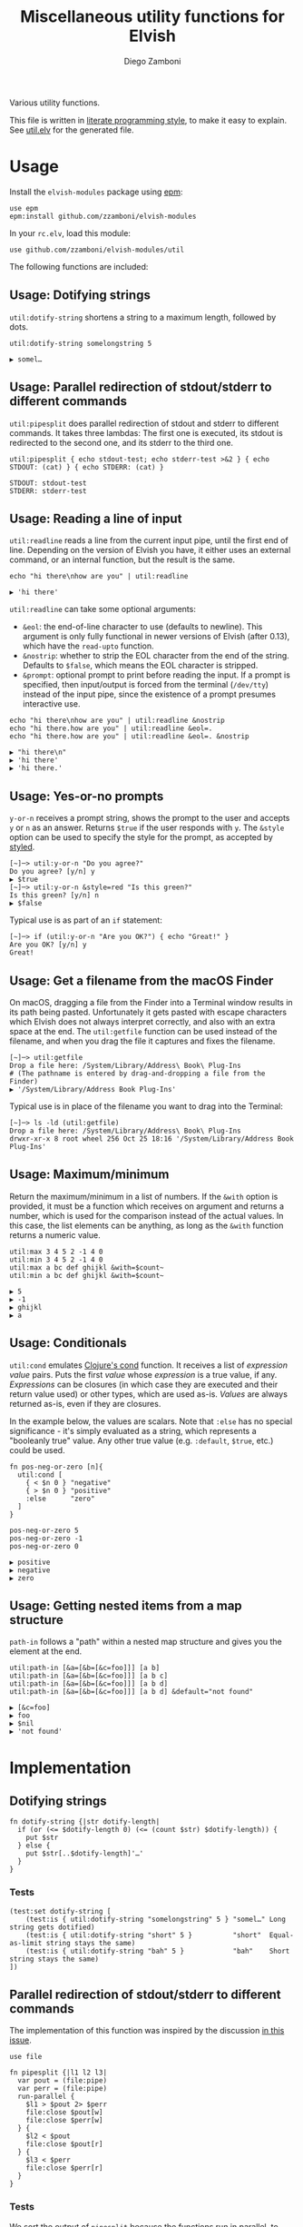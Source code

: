 #+title: Miscellaneous utility functions for Elvish
#+author: Diego Zamboni
#+email: diego@zzamboni.org

#+name: module-summary
Various utility functions.

This file is written in [[https://leanpub.com/lit-config][literate programming style]], to make it easy to explain. See [[file:util.elv][util.elv]] for the generated file.

* Table of Contents                                          :TOC_3:noexport:
- [[#usage][Usage]]
  - [[#usage-dotifying-strings][Usage: Dotifying strings]]
  - [[#usage-parallel-redirection-of-stdoutstderr-to-different-commands][Usage: Parallel redirection of stdout/stderr to different commands]]
  - [[#usage-reading-a-line-of-input][Usage: Reading a line of input]]
  - [[#usage-yes-or-no-prompts][Usage: Yes-or-no prompts]]
  - [[#usage-get-a-filename-from-the-macos-finder][Usage: Get a filename from the macOS Finder]]
  - [[#usage-maximumminimum][Usage: Maximum/minimum]]
  - [[#usage-conditionals][Usage: Conditionals]]
  - [[#usage-getting-nested-items-from-a-map-structure][Usage: Getting nested items from a map structure]]
- [[#implementation][Implementation]]
  - [[#dotifying-strings][Dotifying strings]]
    - [[#tests][Tests]]
  - [[#parallel-redirection-of-stdoutstderr-to-different-commands][Parallel redirection of stdout/stderr to different commands]]
    - [[#tests-1][Tests]]
  - [[#reading-a-line-of-input][Reading a line of input]]
    - [[#tests-2][Tests]]
  - [[#yes-or-no-prompts][Yes-or-no prompts]]
  - [[#get-a-filename-from-the-macos-finder][Get a filename from the macOS Finder]]
  - [[#maximumminimum][Maximum/minimum]]
    - [[#tests-3][Tests]]
  - [[#conditionals][Conditionals]]
    - [[#tests-4][Tests]]
  - [[#pipeline-or-argument-input][Pipeline-or-argument input]]
    - [[#tests-5][Tests]]
  - [[#functional-programming-utilities][Functional programming utilities]]
    - [[#tests-6][Tests]]
  - [[#getting-nested-items-from-a-map-structure][Getting nested items from a map structure]]
    - [[#tests-7][Tests]]
  - [[#fix-deprecated-functions][Fix deprecated functions]]
- [[#test-suite][Test suite]]

* Usage

Install the =elvish-modules= package using [[https://elvish.io/ref/epm.html][epm]]:

#+begin_src elvish
use epm
epm:install github.com/zzamboni/elvish-modules
#+end_src

In your =rc.elv=, load this module:

#+begin_src elvish
use github.com/zzamboni/elvish-modules/util
#+end_src

The following functions are included:

** Usage: Dotifying strings

=util:dotify-string= shortens a string to a maximum length, followed by dots.

#+begin_src elvish :use github.com/zzamboni/elvish-modules/util :exports both
util:dotify-string somelongstring 5
#+end_src

#+results:
: ▶ somel…

** Usage: Parallel redirection of stdout/stderr to different commands

=util:pipesplit= does parallel redirection of stdout and stderr to different commands. It takes three lambdas: The first one is executed, its stdout is redirected to the second one, and its stderr to the third one.

#+begin_src elvish :use github.com/zzamboni/elvish-modules/util :exports both
util:pipesplit { echo stdout-test; echo stderr-test >&2 } { echo STDOUT: (cat) } { echo STDERR: (cat) }
#+end_src

#+results:
: STDOUT: stdout-test
: STDERR: stderr-test

** Usage: Reading a line of input

=util:readline= reads a line from the current input pipe, until the first end of line. Depending on the version of Elvish you have, it either uses an external command, or an internal function, but the result is the same.

#+begin_src elvish :exports both :use github.com/zzamboni/elvish-modules/util
echo "hi there\nhow are you" | util:readline
#+end_src

#+RESULTS:
: ▶ 'hi there'

=util:readline= can take some optional arguments:

- =&eol=: the end-of-line character to use (defaults to newline). This argument is only fully functional in newer versions of Elvish (after 0.13), which have the =read-upto= function.
- =&nostrip=: whether to strip the EOL character from the end of the string. Defaults to =$false=, which means the EOL character is stripped.
- =&prompt=: optional prompt to print before reading the input. If a prompt is specified, then input/output is forced from the terminal (=/dev/tty=) instead of the input pipe, since the existence of a prompt presumes interactive use.

#+begin_src elvish :exports both :use github.com/zzamboni/elvish-modules/util
echo "hi there\nhow are you" | util:readline &nostrip
echo "hi there.how are you" | util:readline &eol=.
echo "hi there.how are you" | util:readline &eol=. &nostrip
#+end_src

#+RESULTS:
: ▶ "hi there\n"
: ▶ 'hi there'
: ▶ 'hi there.'

** Usage: Yes-or-no prompts

=y-or-n= receives a prompt string, shows the prompt to the user and accepts =y= or =n= as an answer. Returns =$true= if the user responds with =y=. The =&style= option can be used to specify the style for the prompt, as accepted by [[https://elvish.io/ref/edit.html#editstyled][styled]].

#+begin_src elvish
[~]─> util:y-or-n "Do you agree?"
Do you agree? [y/n] y
▶ $true
[~]─> util:y-or-n &style=red "Is this green?"
Is this green? [y/n] n
▶ $false
#+end_src

Typical use is as part of an =if= statement:

#+begin_src elvish
[~]─> if (util:y-or-n "Are you OK?") { echo "Great!" }
Are you OK? [y/n] y
Great!
#+end_src

** Usage: Get a filename from the macOS Finder

On macOS, dragging a file from the Finder into a Terminal window results in its path being pasted. Unfortunately it gets pasted with escape characters which Elvish does not always interpret correctly, and also with an extra space at the end. The =util:getfile= function can be used instead of the filename, and when you drag the file it captures and fixes the filename.

#+begin_src elvish
[~]─> util:getfile
Drop a file here: /System/Library/Address\ Book\ Plug-Ins
# (The pathname is entered by drag-and-dropping a file from the Finder)
▶ '/System/Library/Address Book Plug-Ins'
#+end_src

Typical use is in place of the filename you want to drag into the Terminal:

#+begin_src elvish
[~]─> ls -ld (util:getfile)
Drop a file here: /System/Library/Address\ Book\ Plug-Ins
drwxr-xr-x 8 root wheel 256 Oct 25 18:16 '/System/Library/Address Book Plug-Ins'
#+end_src

** Usage: Maximum/minimum

Return the maximum/minimum in a list of numbers. If the =&with= option is provided, it must be a function which receives on argument and returns a number, which is used for the comparison instead of the actual values. In this case, the list elements can be anything, as long as the =&with= function returns a numeric value.

#+begin_src elvish :exports both :use github.com/zzamboni/elvish-modules/util
util:max 3 4 5 2 -1 4 0
util:min 3 4 5 2 -1 4 0
util:max a bc def ghijkl &with=$count~
util:min a bc def ghijkl &with=$count~
#+end_src

#+results:
: ▶ 5
: ▶ -1
: ▶ ghijkl
: ▶ a

** Usage: Conditionals

=util:cond= emulates [[https://clojuredocs.org/clojure.core/cond][Clojure's cond]] function. It receives a list of /expression value/ pairs. Puts the first /value/ whose /expression/ is a true value, if any.  /Expressions/ can be closures (in which case they are executed and their return value used) or other types, which are used as-is. /Values/ are always returned as-is, even if they are closures.

In the example below, the values are scalars. Note that =:else= has no special significance - it's simply evaluated as a string, which represents a "booleanly true" value. Any other true value (e.g. =:default=, =$true=, etc.) could be used.

#+begin_src elvish :exports both :use github.com/zzamboni/elvish-modules/util
fn pos-neg-or-zero [n]{
  util:cond [
    { < $n 0 } "negative"
    { > $n 0 } "positive"
    :else      "zero"
  ]
}

pos-neg-or-zero 5
pos-neg-or-zero -1
pos-neg-or-zero 0
#+end_src

#+results:
: ▶ positive
: ▶ negative
: ▶ zero

** Usage: Getting nested items from a map structure

=path-in= follows a "path" within a nested map structure and gives you the element at the end.

#+begin_src elvish :exports both :use github.com/zzamboni/elvish-modules/util
util:path-in [&a=[&b=[&c=foo]]] [a b]
util:path-in [&a=[&b=[&c=foo]]] [a b c]
util:path-in [&a=[&b=[&c=foo]]] [a b d]
util:path-in [&a=[&b=[&c=foo]]] [a b d] &default="not found"
#+end_src

#+RESULTS:
: ▶ [&c=foo]
: ▶ foo
: ▶ $nil
: ▶ 'not found'

* Implementation
:PROPERTIES:
:header-args:elvish: :tangle (concat (file-name-sans-extension (buffer-file-name)) ".elv")
:header-args: :mkdirp yes :comments no
:END:

** Dotifying strings

#+begin_src elvish
  fn dotify-string {|str dotify-length|
    if (or (<= $dotify-length 0) (<= (count $str) $dotify-length)) {
      put $str
    } else {
      put $str[..$dotify-length]'…'
    }
  }
#+end_src

*** Tests

#+begin_src elvish :tangle no :noweb-ref tests
(test:set dotify-string [
    (test:is { util:dotify-string "somelongstring" 5 } "somel…" Long string gets dotified)
    (test:is { util:dotify-string "short" 5 }          "short"  Equal-as-limit string stays the same)
    (test:is { util:dotify-string "bah" 5 }            "bah"    Short string stays the same)
])
#+end_src

** Parallel redirection of stdout/stderr to different commands

The implementation of this function was inspired by the discussion [[https://github.com/elves/elvish/issues/500][in this issue]].

#+begin_src elvish
  use file

  fn pipesplit {|l1 l2 l3|
    var pout = (file:pipe)
    var perr = (file:pipe)
    run-parallel {
      $l1 > $pout 2> $perr
      file:close $pout[w]
      file:close $perr[w]
    } {
      $l2 < $pout
      file:close $pout[r]
    } {
      $l3 < $perr
      file:close $perr[r]
    }
  }
#+end_src

*** Tests

We sort the output of =pipesplit= because the functions run in parallel, to ensure a predictable order.

#+begin_src elvish :tangle no :noweb-ref tests
(test:set pipesplit [
    (test:is { put [(util:pipesplit { echo stdout; echo stderr >&2 } { echo STDOUT: (cat) } { echo STDERR: (cat) } | sort)] } ["STDERR: stderr" "STDOUT: stdout"] Parallel redirection)
])
#+end_src

** Reading a line of input

The base of reading a line of input is a low-level function which reads the actual text. We define a default version of the =-read-upto-eol= function which uses the external =head= command to read a line. Note that this version does not respect the value of =$eol=, since the end of line is always marked by a newline.

#+begin_src elvish
  var -read-upto-eol~ = {|eol| put (head -n1) }
#+end_src

However, in recent versions of Elvish, the =read-upto= function can be used to read a line of text without invoking an external command, and can make proper use of different =$eol= values (default is still newline).

#+begin_src elvish
  use builtin
  if (has-key $builtin: read-upto~) {
    set -read-upto-eol~ = {|eol| read-upto $eol }
  }
#+end_src

Finally, we build the =util:readline= function on top of =-read-upto-eol=. This function was written by and is included here with the kind permission of [[https://folk.ntnu.no/hanche/en/][Harald Hanche-Olsen]]. Note that if =&prompt= is specified, all input/output is forced to =/dev/tty=, as the existence of a prompt implies interactive use. Otherwise input is read from stdin.

#+begin_src elvish
  fn readline {|&eol="\n" &nostrip=$false &prompt=$nil|
    if $prompt {
      print $prompt > /dev/tty
    }
    var line = (if $prompt {
        -read-upto-eol $eol < /dev/tty
      } else {
        -read-upto-eol $eol
    })
    if (and (not $nostrip) (!=s $line '') (==s $line[-1..] $eol)) {
      put $line[..-1]
    } else {
      put $line
    }
  }
#+end_src
*** Tests

#+begin_src elvish :tangle no :noweb-ref tests
(test:set readline [
    (test:is { echo "line1\nline2" | util:readline }                line1     Readline)
    (test:is { echo "line1\nline2" | util:readline &nostrip }       "line1\n" Readline with nostrip)
    (test:is { echo | util:readline }                               ''        Readline empty line)
    (test:is { echo "line1.line2" | util:readline &eol=. }          line1     Readline with different EOL)
    (test:is { echo "line1.line2" | util:readline &eol=. &nostrip } line1.    Readline with different EOL)
])
#+end_src

** Yes-or-no prompts

#+begin_src elvish
  fn y-or-n {|&style=default prompt|
    set prompt = $prompt" [y/n] "
    if (not-eq $style default) {
      set prompt = (styled $prompt $style)
    }
    print $prompt > /dev/tty
    var resp = (readline)
    eq $resp y
  }
#+end_src

** Get a filename from the macOS Finder

Thanks to @hanche in the Elvish channel, a short utility to convert a filename as dragged-and-dropped from the Finder into a usable filename.

#+begin_src elvish
  fn getfile {
    use re
    print 'Drop a file here: ' >/dev/tty
    var fname = (read-line)
    each {|p|
      set fname = (re:replace $p[0] $p[1] $fname)
    } [['\\(.)' '$1'] ['^''' ''] ['\s*$' ''] ['''$' '']]
    put $fname
  }
#+end_src

** Maximum/minimum

Choose the maximum and minimum numbers from the given list.

#+begin_src elvish
  fn max {|a @rest &with={|v|put $v}|
    var res = $a
    var val = ($with $a)
    each {|n|
      var nval = ($with $n)
      if (> $nval $val) {
        set res = $n
        set val = $nval
      }
    } $rest
    put $res
  }

  fn min {|a @rest &with={|v|put $v}|
    var res = $a
    var val = ($with $a)
    each {|n|
      var nval = ($with $n)
      if (< $nval $val) {
        set res = $n
        set val = $nval
      }
    } $rest
    put $res
  }
#+end_src

*** Tests

#+begin_src elvish :tangle no :noweb-ref tests
(test:set max-min [
    (test:is { util:max 1 2 3 -1 5 0 }  5 Maximum)
    (test:is { util:min 1 2 3 -1 5 0 } -1 Minimum)
    (test:is { util:max a bc def ghijkl &with=$count~ } ghijkl Maximum with function)
    (test:is { util:min a bc def ghijkl &with=$count~ } a Minimum with function)
])
#+end_src

** Conditionals

We simply step through the /expression value/ pairs, and =put= the first value whose expression (or its result, if it's a closure) returns true.

#+begin_src elvish
  fn cond {|clauses|
    range &step=2 (count $clauses) | each {|i|
      var exp = $clauses[$i]
      if (eq (kind-of $exp) fn) { set exp = ($exp) }
      if $exp {
        put $clauses[(+ $i 1)]
        return
      }
    }
  }
#+end_src

*** Tests

#+begin_src elvish :tangle no :noweb-ref tests
(test:set cond [
    (test:is { util:cond [ $false no $true yes ] }                  yes   Conditional with constant test)
    (test:is { util:cond [ $false no { eq 1 1 } yes ] }             yes   Conditional with function test)
    (test:is { util:cond [ $false no { eq 0 1 } yes :else final ] } final Default option with :else)
    (test:is { put [(util:cond [ $false no ])] }                    []    No conditions match, no output)
    (test:is { put [(util:cond [ ])] }                              []    Empty conditions, no output)
    (test:is { util:cond [ { eq 1 1 } $eq~ ] }                      $eq~  Return value is a function)
])
#+end_src

** Pipeline-or-argument input

=util:optional-input= gets optional pipeline input for any function, mimicking the behavior of =each=. If an argument is given, it is interpreted as an array and its contents is used as the input. Otherwise, it reads the input from the pipeline using =all=. Returns the data as an array

#+begin_src elvish
  fn optional-input {|@input|
    if (eq $input []) {
      set input = [(all)]
    } elif (== (count $input) 1) {
      set input = [ (all $input[0]) ]
    } else {
      fail "util:optional-input: want 0 or 1 arguments, got "(count $input)
    }
    put $input
  }
#+end_src

*** Tests

#+begin_src elvish :tangle no :noweb-ref tests
(test:set optional-input [
    (test:is { util:optional-input [foo bar] }         [foo bar]     Input from list)
    (test:is { put foo bar baz | util:optional-input } [foo bar baz] Input from pipeline)
    (test:is { put | util:optional-input }             []            Empty input)
])
#+end_src

** Functional programming utilities

=util:select= and =util:remove= filter those for which the provided closure is true/false.

#+begin_src elvish
  fn select {|p @input|
    each {|i| if ($p $i) { put $i} } (optional-input $@input)
  }
#+end_src

#+begin_src elvish
  fn remove {|p @input|
    each {|i| if (not ($p $i)) { put $i} } (optional-input $@input)
  }
#+end_src

=util:partial=, build a partial function call.

#+begin_src elvish
  fn partial {|f @p-args|
    put {|@args|
      $f $@p-args $@args
    }
  }
#+end_src

*** Tests

#+begin_src elvish :tangle no :noweb-ref tests
(test:set select-and-remove [
    (test:is { put [(util:select {|n| eq $n 0 } [ 3 2 0 2 -1 ])] } [0]        Select zeros from a list)
    (test:is { put [(util:remove {|n| eq $n 0 } [ 3 2 0 2 -1 ])] } [3 2 2 -1] Remove zeros from a list)
])
#+end_src

#+begin_src elvish :tangle no :noweb-ref tests
(test:set partial [
    (test:is { (util:partial $'+~' 3) 5 }                     (num 8)   Partial addition)
    (test:is { (util:partial $eq~ 3) 3 }                      $true         Partial eq)
    (test:is { (util:partial {|@args| * $@args } 1 2) 3 4 5 } (num 120) Partial custom function with rest arg)
])
#+end_src

** Getting nested items from a map structure

=path-in= finds an element within nested map structure =$obj=, following the keys contained in the list =$path=. If not found, return =&default=.

#+begin_src elvish
  fn path-in {|obj path &default=$nil|
    each {|k|
      try {
        set obj = $obj[$k]
      } catch {
        set obj = $default
        break
      }
    } $path
    put $obj
  }
#+end_src

*** Tests

#+begin_src elvish :tangle no :noweb-ref tests
(test:set select-and-remove [
    (test:is { util:path-in [&a=[&b=[&c=foo]]] [a b]   } [&c=foo] Middle element from nested map)
    (test:is { util:path-in [&a=[&b=[&c=foo]]] [a b c] } foo      Leaf element from nested map)
    (test:is { util:path-in [&a=[&b=[&c=foo]]] [a b d] } $nil     Non-existing path in nested map) 
    (test:is { util:path-in &default="not found" [&a=[&b=[&c=foo]]] [a b d] } 'not found' Non-existing element with custom default value)  
])
#+end_src

** Fix deprecated functions

Takes a single file, and replaces all occurrences of deprecated functions by their replacements.

*Note*: this does dumb string replacement. Please check the result to make sure there are no unintended replacements. Also, you still need to manually add =use str= at the top of the files where any of the =str:= functions are introduced.

#+begin_src elvish
  use str

  fn fix-deprecated {|f|
    var deprecated = [
      &all= all
      &str:join= str:join
      &str:split= str:split
      &str:replace= str:replace
    ]
    var sed-cmd = (str:join "; " [(keys $deprecated | each {|d| put "s/"$d"/"$deprecated[$d]"/" })])
    sed -i '' -e $sed-cmd $f
  }
#+end_src

* Test suite

All the test cases above are collected by the =<<tests>>= stanza below, and stored in the file =util_test.elv=, which can be executed as follows:

#+begin_src elvish
elvish util_test.elv
#+end_src

#+begin_src elvish :tangle (concat (file-name-sans-extension (buffer-file-name)) "_test.elv") :mkdirp yes :comments no :noweb yes
use github.com/zzamboni/elvish-modules/test
use github.com/zzamboni/elvish-modules/util

(test:set github.com/zzamboni/elvish-modules/util [
    <<tests>>
])
#+end_src
